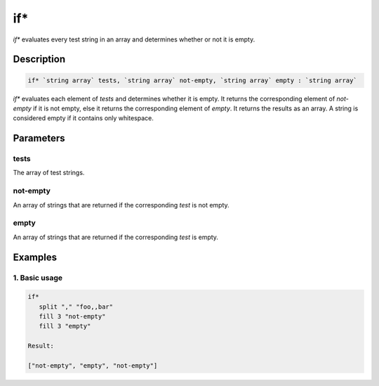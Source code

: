 if*
===

`if*` evaluates every test string in an array and determines whether or not it is empty.

Description
-----------

.. code-block:: text

   if* `string array` tests, `string array` not-empty, `string array` empty : `string array`

`if*` evaluates each element of `tests` and determines whether it is empty. It returns the
corresponding element of `not-empty` if it is not empty, else it returns the corresponding element
of `empty`. It returns the results as an array. A string is considered empty if it contains only whitespace.

Parameters
----------

tests
*****
The array of test strings.

not-empty
*********
An array of strings that are returned if the corresponding `test` is not empty.

empty
*****
An array of strings that are returned if the corresponding `test` is empty.

Examples
--------

1. Basic usage
**********************

.. code-block:: text

   if*
      split "," "foo,,bar"
      fill 3 "not-empty"
      fill 3 "empty"

   Result:

   ["not-empty", "empty", "not-empty"]
